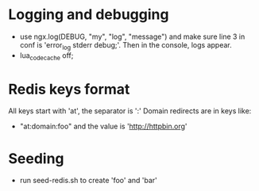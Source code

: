 * Logging and debugging
  - use ngx.log(DEBUG, "my", "log", "message") and make sure line 3 in
    conf is 'error_log stderr debug;'.  Then in the console, logs appear.
  - lua_code_cache off;
* Redis keys format
  All keys start with 'at', the separator is ':'
  Domain redirects are in keys like:
  - "at:domain:foo"   and the value is 'http://httpbin.org'
* Seeding
  - run seed-redis.sh to create 'foo' and 'bar'
